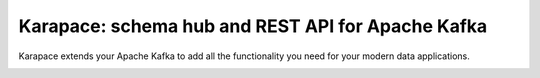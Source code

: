 Karapace: schema hub and REST API for Apache Kafka
==================================================

Karapace extends your Apache Kafka to add all the functionality you need for your modern data applications.

.. image:: karapace.svg
   :alt: Karapace logo
